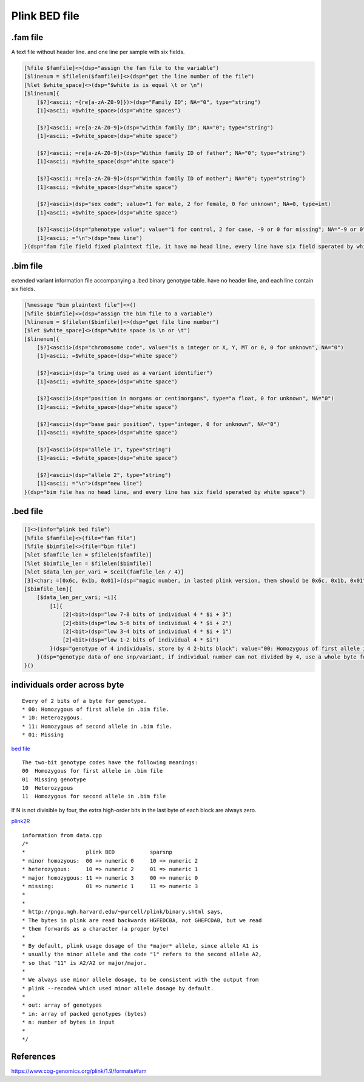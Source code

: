 ===============
Plink BED file
===============

.fam file
============

A text file without header line. and one line per sample with six fields.

.. code::

    [%file $famfile]<>(dsp="assign the fam file to the variable")
    [$linenum = $filelen($famfile)]<>(dsp="get the line number of the file")
    [%let $white_space]<>(dsp="$white is is equal \t or \n")
    [$linenum]{
        [$?]<ascii; ={re[a-zA-Z0-9]})>(dsp="Family ID"; NA="0", type="string")
        [1]<ascii; =$white_space>(dsp="white spaces")

        [$?]<ascii; =re[a-zA-Z0-9]>(dsp="within family ID"; NA="0"; type="string")
        [1]<ascii; =$white_space>(dsp="white space")
        
        [$?]<ascii; =re[a-zA-Z0-9]>(dsp="Within family ID of father"; NA="0"; type="string")
        [1]<ascii; =$white_space(dsp="white space")
        
        [$?]<ascii; =re[a-zA-Z0-9]>(dsp="Within family ID of mother"; NA="0"; type="string")
        [1]<ascii; =$white_space>(dsp="white space")
        
        [$?]<ascii>(dsp="sex code"; value="1 for male, 2 for female, 0 for unknown"; NA=0, type=int)
        [1]<ascii; =$white_space>(dsp="white space")
        
        [$?]<ascii>(dsp="phenotype value"; value="1 for control, 2 for case, -9 or 0 for missing"; NA="-9 or 0"; type=int)
        [1]<ascii; ="\n">(dsp="new line")
    }(dsp="fam file field fixed plaintext file, it have no head line, every line have six field sperated by white character")


.bim file
=================

extended variant information file accompanying a .bed binary genotype table. have no
header line, and each line contain six fields.

.. code::

    [%message "bim plaintext file"]<>()
    [%file $bimfile]<>(dsp="assign the bim file to a variable")
    [%linenum = $filelen($bimfile)]<>(dsp="get file line number")
    [$let $white_space]<>(dsp="white space is \n or \t")
    [$linenum]{
        [$?]<ascii>(dsp="chromosome code", value="is a integer or X, Y, MT or 0, 0 for unknown", NA="0")
        [1]<ascii; =$white_space>(dsp="white space")

        [$?]<ascii>(dsp="a tring used as a variant identifier")
        [1]<ascii; =$white_space>(dsp="white space")
        
        [$?]<ascii>(dsp="position in morgans or centimorgans", type="a float, 0 for unknown", NA="0")
        [1]<ascii; =$white_space>(dsp="white space")
        
        [$?]<ascii>(dsp="base pair position", type="integer, 0 for unknown", NA="0")
        [1]<ascii; =$white_space>(dsp="white space")
        
        [$?]<ascii>(dsp="allele 1", type="string")
        [1]<ascii; =$white_space>(dsp="white space")
        
        [$?]<ascii>(dsp="allele 2", type="string")
        [1]<ascii; ="\n">(dsp="new line")
    }(dsp="bim file has no head line, and every line has six field sperated by white space")


.bed file
==============

.. code::

    []<>(info="plink bed file")
    [%file $famfile]<>(file="fam file")
    [%file $bimfile]<>(file="bim file")
    [%let $famfile_len = $filelen($famfile)]
    [%let $bimfile_len = $filelen($bimfile)]
    [%let $data_len_per_vari = $ceil(famfile_len / 4)]
    [3]<char; =[0x6c, 0x1b, 0x01]>(dsp="magic number, in lasted plink version, them should be 0x6c, 0x1b, 0x01")
    [$bimfile_len]{
        [$data_len_per_vari; ~i]{
            [1]{
                [2]<bit>(dsp="low 7-8 bits of individual 4 * $i + 3")
                [2]<bit>(dsp="low 5-6 bits of individual 4 * $i + 2")
                [2]<bit>(dsp="low 3-4 bits of individual 4 * $i + 1")
                [2]<bit>(dsp="low 1-2 bits of individual 4 * $i")
            }(dsp="genotype of 4 individuals, store by 4 2-bits block"; value="00: Homozygous of first allele in .bim file. 10: Heterozygous. 11: Homozygous of second allele in .bim file. 01: Missing";)
        }(dsp="genotype data of one snp/variant, if individual number can not divided by 4, use a whole byte for remainder， use 0 for superfluous bits")
    }()


individuals order across byte
=================================

.. image:: ./imgs/plink_bed_file.svg

::

    Every of 2 bits of a byte for genotype.  
    * 00: Homozygous of first allele in .bim file.
    * 10: Heterozygous.
    * 11: Homozygous of second allele in .bim file.
    * 01: Missing


`bed file <https://www.cog-genomics.org/plink/1.9/formats>`_

::

    The two-bit genotype codes have the following meanings:
    00	Homozygous for first allele in .bim file
    01	Missing genotype
    10	Heterozygous
    11	Homozygous for second allele in .bim file

If N is not divisible by four, the extra high-order bits in the last byte of each block are always zero.


`plink2R <https://github.com/gabraham/plink2R/blob/master/plink2R/src/data.cpp>`_

::

    information from data.cpp
    /*
    *                   plink BED           sparsnp
    * minor homozyous:  00 => numeric 0     10 => numeric 2
    * heterozygous:     10 => numeric 2     01 => numeric 1
    * major homozygous: 11 => numeric 3     00 => numeric 0
    * missing:          01 => numeric 1     11 => numeric 3
    *
    *
    * http://pngu.mgh.harvard.edu/~purcell/plink/binary.shtml says,
    * The bytes in plink are read backwards HGFEDCBA, not GHEFCDAB, but we read
    * them forwards as a character (a proper byte)
    *
    * By default, plink usage dosage of the *major* allele, since allele A1 is
    * usually the minor allele and the code "1" refers to the second allele A2,
    * so that "11" is A2/A2 or major/major.
    *
    * We always use minor allele dosage, to be consistent with the output from
    * plink --recodeA which used minor allele dosage by default.
    *
    * out: array of genotypes
    * in: array of packed genotypes (bytes)
    * n: number of bytes in input
    *
    */


References
===============

https://www.cog-genomics.org/plink/1.9/formats#fam



